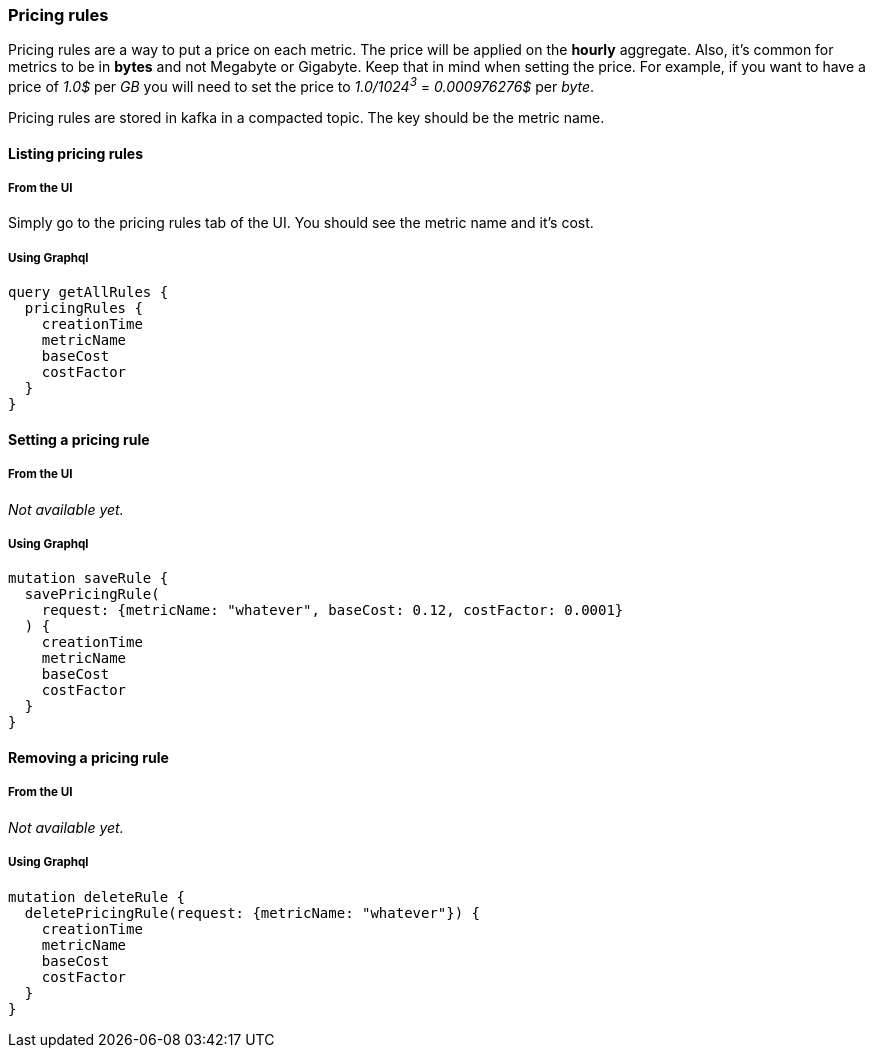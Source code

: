 === Pricing rules

Pricing rules are a way to put a price on each metric. The price will be applied on the *hourly* aggregate.  Also, it's common for metrics to be in *bytes* and not Megabyte or Gigabyte. Keep that in mind when setting the price.
For example, if you want to have a price of _1.0$_ per _GB_ you will need to set the price to _1.0/1024^3^_ = _0.000976276$_ per _byte_.

Pricing rules are stored in kafka in a compacted topic. The key should be the metric name.

==== Listing pricing rules

===== From the UI
Simply go to the pricing rules tab of the UI. You should see the metric name and it's cost.

===== Using Graphql
[source,graphql]
----
query getAllRules {
  pricingRules {
    creationTime
    metricName
    baseCost
    costFactor
  }
}
----

==== Setting a pricing rule

===== From the UI
_Not available yet._

===== Using Graphql
[source,graphql]
----
mutation saveRule {
  savePricingRule(
    request: {metricName: "whatever", baseCost: 0.12, costFactor: 0.0001}
  ) {
    creationTime
    metricName
    baseCost
    costFactor
  }
}
----

==== Removing a pricing rule

===== From the UI
_Not available yet._

===== Using Graphql
[source,graphql]
----
mutation deleteRule {
  deletePricingRule(request: {metricName: "whatever"}) {
    creationTime
    metricName
    baseCost
    costFactor
  }
}
----

